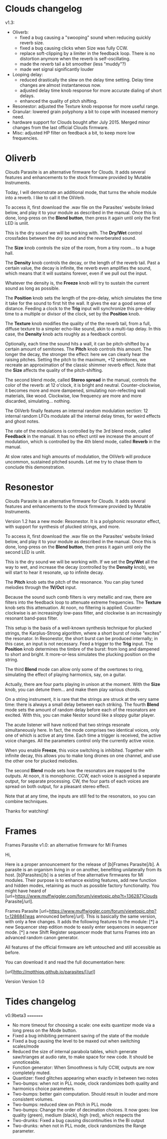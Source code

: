 * Clouds changelog

v1.3:
- Oliverb:
  - fixed a bug causing a "swooping" sound when reducing quickly
    reverb size.
  - fixed a bug causing clicks when Size was fully CCW.
  - replace soft-clipping by a limiter in the feedback loop. There is
    no distortion anymore when the reverb is self-oscillating.
  - made the reverb tail a bit smoother (less "muddy"?)
  - made wet signal significantly louder
- Looping delay:
  - reduced drastically the slew on the delay time setting. Delay time
    changes are almost instantaneous now.
  - adjusted delay time knob response for more accurate dialing of
    short delays.
  - enhanced the quality of pitch shifting.
- Resonestor: adjusted the Texture knob response for more useful
  range.
- Granular: lowered grain polyphony a bit to cope with inceased memory
  need.
- hardware support for Clouds bought after July 2015. Merged minor
  changes from the last official Clouds firmware.
- Misc: adjusted HP filter on feedback a bit, to keep more low
  frequencies.

* Oliverb

Clouds Parasite is an alternative firmware for Clouds. It adds several
features and enhancements to the stock firmware provided by Mutable
Instruments.

Today, I will demonstrate an additional mode, that turns the whole
module into a reverb. I like to call it the OliVerb.

To access it, first download the .wav file on the Parasites' website
linked below, and play it to your module as described in the
manual. Once this is done, long-press on the *Blend button*, then press
it again until only the first LED is unlit.

This is the dry sound we will be working with. The *Dry/Wet* control
crossfades between the dry sound and the reverberated sound.

The *Size* knob controls the size of the room, from a tiny room... to
a huge hall.

The *Density* knob controls the decay, or the length of the reverb
tail. Past a certain value, the decay is infinite, the reverb even
amplifies the sound, which means that it will sustains forever, even
if we pull out the input.

Whatever the density is, the *Freeze* knob will try to sustain the
current sound as long as possible.

The *Position* knob sets the length of the pre-delay, which simulates
the time it take for the sound to first hit the wall. It gives the ear
a good sense of distance. Feeding a clock to the *Trig* input will
synchronize this pre-delay time to a multiple or divisor of the clock,
set by the *Position* knob.

The *Texture* knob modifies the quality of the the reverb tail, from a
full, diffuse texture to a simpler echo-like sound, akin to a
multi-tap delay. In this case, the *Density* knob acts roughly as a
feedback control.

Optionally, each time the sound hits a wall, it can be pitch-shifted
by a certain amount of semitones. The *Pitch* knob controls this
amount. The longer the decay, the stronger the effect: here we can
clearly hear the raising pitches. Setting the pitch to the maximum,
+12 semitones, we recreate an approximation of the classic shimmer
reverb effect. Note that the *Size* affects the quality of the
pitch-shifting.

The second blend mode, called *Stereo spread* in the manual, controls
the color of the reverb: at 12 o'clock, it is bright and
neutral. Counter-clockwise, it becomes more and more dampened,
simulating non-refecting wall materials, like wood. Clockwise, low
frequency are more and more discarded, simulating... nothing.

The OliVerb finally features an internal random modulation section: 12
internal random LFOs modulate all the internal delay times, for weird
effects and ghost notes.

The rate of the modulations is controlled by the 3rd blend mode,
called *Feedback* in the manual. It has no effect until we increase
the amount of modulation, which is controlled by the 4th blend mode,
called *Reverb* in the manual.

At slow rates and high amounts of modulation, the OliVerb will produce
uncommon, sustained pitched sounds. Let me try to chase them to
conclude this demonstration.

* Resonestor

Clouds Parasite is an alternative firmware for Clouds. It adds several
features and enhancements to the stock firmware provided by Mutable
Instruments.

Version 1.2 has a new mode: Resonestor. It is a polyphonic
resonator effect, with support for synthesis of plucked strings, and
more.

To access it, first download the .wav file on the Parasites' website
linked below, and play it to your module as described in the
manual. Once this is done, long-press on the *Blend button*, then press
it again until only the second LED is unlit.

This is the dry sound we will be working with. If we set the *Dry/Wet*
all the way to wet, and increase the decay (controlled by the
*Density* knob), we will start to hear it resonate, up to infinite
decay.

The *Pitch* knob sets the pitch of the resonance. You can play
tuned melodies through the *1V/Oct* input.

Because the sound such comb filters is very metallic and raw, there
are filters into the feedback loop to attenuate extreme
frequencies. The *Texture* knob sets this attenuation. At noon, no
filtering is applied. Counter-clockwise is an increasingly low-pass
filter, and clockwise is an increasingly resonant band-pass filter.

This setup is the basis of a well-known synthesis technique for
plucked strings, the Karplus-Strong algorithm, where a short burst of
noise "excites" the resonator. In Resonestor, the short burst can be
produced internally; in this case, an input is not necessary. Feed a
trigger to the *Trig* input. The *Position* knob determines the timbre
of the burst: from long and dampened to short and bright. It
more-or-less simulates the plucking position on the string.

The third *Blend* mode can allow only some of the overtones to
ring, simulating the effect of playing harmonics, say, on a guitar.

Actually, there are four parts playing in unison at the moment. With
the *Size* knob, you can detune them... and make them play various
chords.

On a string instrument, it is rare that the strings are struck at the
very same time: there is always a small delay between each
striking. The fourth *Blend* mode sets the amount of random delay
before each of the resonators are excited. With this, you can
make Nestor sound like a sloppy guitar player.

The acute listener will have noticed that two strings resonate
simultaneously here. In fact, the mode comprises two identical voices,
only one of which is active at any time. Each time a trigger is
received, the active voice changes. All the parameters control only
the currently active voice.

When you enable *Freeze*, this voice switching is inhibited. Together
with infinite decay, this allows you to make long drones on one
channel, and use the other one for plucked melodies.

The second *Blend* mode sets how the resonators are mapped to the
outputs. At noon, it is monophonic. CCW, each voice is assigned a
separate output, for separate processing. CW, the four parts of each
voices are spread on both output, for a pleasant stereo effect.

Note that at any time, the inputs are still fed to the resonators, so
you can combine techniques.

Thanks for watching!
* Frames

Frames Parasite v1.0: an alternative firmware for MI Frames

Hi,

Here is a proper announcement for the release of [b]Frames Parasite[/b]. A parasite is an organism living in or on another, benefiting unilaterally from its host. [b]Parasites[/b] is a series of free alternative firmwares for MI modules. Their purpose is to enhance existing features, add new function and hidden modes, retaining as much as possible factory functionality. You might have heard of [url=https://www.muffwiggler.com/forum/viewtopic.php?t=136287]Clouds Parasite[/url].

Frames Parasite [url=https://www.muffwiggler.com/forum/viewtopic.php?t=128684]was announced before[/url]. This is basically the same version, with only a few changes. It adds the following features to the module:
[*] a new Sequencer step edition mode to easily enter sequences in sequencer mode.
[*] a new Shift Register sequencer mode that turns Frames into an advanced random canon generator.

All features of the official firmware are left untouched and still accessible as before.

You can download it and read the full documentation here:

[url]http://mqtthiqs.github.io/parasites/[/url]

Version 
Version 1.0 
* Tides changelog

v0.9beta3
=========

- No more timeout for choosing a scale: one exits quantizer mode via a
  long press on the Mode button.
- Fixed a bug inhibiting permanent saving of the state of the module
- Fixed a bug causing the level to be maxed out when switching
  scales/mode
- Reduced the size of internal parabola tables, which generate
  saw/trianges at audio rate, to make space for new code. It should
  be unnoticeable.
- Function generator: When Smoothness is fully CCW, outputs are now
  completely muted.
- Quantizer: fixed glitches appearing when exactly in between two notes
- Two-bumps: when not in PLL mode, clock randomizes both quality and
  harmonics choice parameters.
- Two-bumps: better gain computation. Should result in louder and more
  consistent volumes.
- Two-bumps: reduced slew on Pitch in PLL mode
- Two-bumps: Change the order of decimation choices. It now goes: low
  quality (green), medium (black), high (red), which respects the
- Two-drunks: Fixed a bug causing discontinuities in the Bi output
- Two-drunks: when not in PLL mode, clock randomizes the Range parameter.

